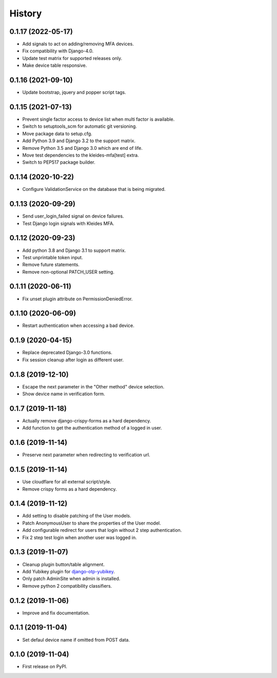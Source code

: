 =======
History
=======

0.1.17 (2022-05-17)
-------------------

* Add signals to act on adding/removing MFA devices.
* Fix compatibility with Django-4.0.
* Update test matrix for supported releases only.
* Make device table responsive.


0.1.16 (2021-09-10)
-------------------

* Update bootstrap, jquery and popper script tags.


0.1.15 (2021-07-13)
-------------------

* Prevent single factor access to device list when multi factor is
  available.
* Switch to setuptools_scm for automatic git versioning.
* Move package data to setup.cfg.
* Add Python 3.9 and Django 3.2 to the support matrix.
* Remove Python 3.5 and Django 3.0 which are end of life.
* Move test dependencies to the kleides-mfa[test] extra.
* Switch to PEP517 package builder.


0.1.14 (2020-10-22)
-------------------

* Configure ValidationService on the database that is being migrated.


0.1.13 (2020-09-29)
-------------------

* Send user_login_failed signal on device failures.
* Test Django login signals with Kleides MFA.


0.1.12 (2020-09-23)
-------------------

* Add python 3.8 and Django 3.1 to support matrix.
* Test unprintable token input.
* Remove future statements.
* Remove non-optional PATCH_USER setting.


0.1.11 (2020-06-11)
-------------------

* Fix unset plugin attribute on PermissionDeniedError.


0.1.10 (2020-06-09)
-------------------

* Restart authentication when accessing a bad device.


0.1.9 (2020-04-15)
------------------

* Replace deprecated Django-3.0 functions.
* Fix session cleanup after login as different user.


0.1.8 (2019-12-10)
------------------

* Escape the next parameter in the "Other method" device selection.
* Show device name in verification form.


0.1.7 (2019-11-18)
------------------

* Actually remove django-crispy-forms as a hard dependency.
* Add function to get the authentication method of a logged in user.


0.1.6 (2019-11-14)
------------------

* Preserve next parameter when redirecting to verification url.


0.1.5 (2019-11-14)
------------------

* Use cloudflare for all external script/style.
* Remove crispy forms as a hard dependency.


0.1.4 (2019-11-12)
------------------

* Add setting to disable patching of the User models.
* Patch AnonymousUser to share the properties of the User model.
* Add configurable redirect for users that login without 2 step
  authentication.
* Fix 2 step test login when another user was logged in.


0.1.3 (2019-11-07)
------------------

* Cleanup plugin button/table alignment.
* Add Yubikey plugin for `django-otp-yubikey`_.
* Only patch AdminSite when admin is installed.
* Remove python 2 compatibility classifiers.

.. _django-otp-yubikey: https://github.com/django-otp/django-otp-yubikey


0.1.2 (2019-11-06)
------------------

* Improve and fix documentation.


0.1.1 (2019-11-04)
------------------

* Set defaul device name if omitted from POST data.


0.1.0 (2019-11-04)
------------------

* First release on PyPI.

